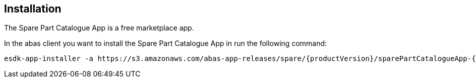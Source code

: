 == Installation

The Spare Part Catalogue App is a free marketplace app.

In the abas client you want to install the Spare Part Catalogue App in run the following command:

[source,shell,subs="verbatim,attributes"]
----
esdk-app-installer -a https://s3.amazonaws.com/abas-app-releases/spare/{productVersion}/sparePartCatalogueApp-{productVersion}-app.jar
----
